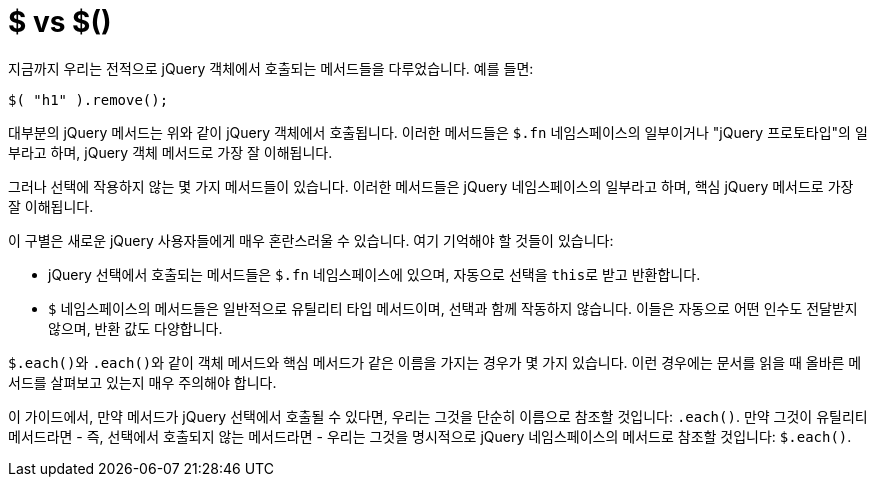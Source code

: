 = $ vs $()

지금까지 우리는 전적으로 jQuery 객체에서 호출되는 메서드들을 다루었습니다. 예를 들면:

[source,javascript]
----
$( "h1" ).remove();
----

대부분의 jQuery 메서드는 위와 같이 jQuery 객체에서 호출됩니다. 이러한 메서드들은 ``$.fn`` 네임스페이스의 일부이거나 "jQuery 프로토타입"의 일부라고 하며, jQuery 객체 메서드로 가장 잘 이해됩니다.

그러나 선택에 작용하지 않는 몇 가지 메서드들이 있습니다. 이러한 메서드들은 jQuery 네임스페이스의 일부라고 하며, 핵심 jQuery 메서드로 가장 잘 이해됩니다.

이 구별은 새로운 jQuery 사용자들에게 매우 혼란스러울 수 있습니다. 여기 기억해야 할 것들이 있습니다:

* jQuery 선택에서 호출되는 메서드들은 ``$.fn`` 네임스페이스에 있으며, 자동으로 선택을 ``this``로 받고 반환합니다.
* ``$`` 네임스페이스의 메서드들은 일반적으로 유틸리티 타입 메서드이며, 선택과 함께 작동하지 않습니다. 이들은 자동으로 어떤 인수도 전달받지 않으며, 반환 값도 다양합니다.

``$.each()``와 ``.each()``와 같이 객체 메서드와 핵심 메서드가 같은 이름을 가지는 경우가 몇 가지 있습니다. 이런 경우에는 문서를 읽을 때 올바른 메서드를 살펴보고 있는지 매우 주의해야 합니다.

이 가이드에서, 만약 메서드가 jQuery 선택에서 호출될 수 있다면, 우리는 그것을 단순히 이름으로 참조할 것입니다: `.each()`. 만약 그것이 유틸리티 메서드라면 - 즉, 선택에서 호출되지 않는 메서드라면 - 우리는 그것을 명시적으로 jQuery 네임스페이스의 메서드로 참조할 것입니다: `$.each()`.